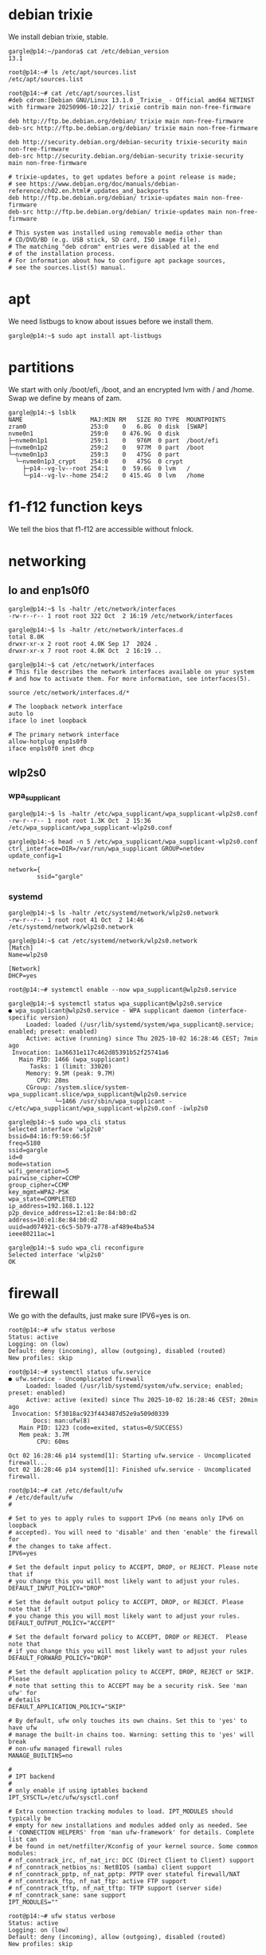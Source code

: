 # banking -*- mode: org -*-
#+TODO: TODO(t) STARTED(s) WAITING(w) | DONE(d) CANCELLED(c)
#+STARTUP: overview logdone

* debian trixie
We install debian trixie, stable.

#+BEGIN_example
gargle@p14:~/pandora$ cat /etc/debian_version
13.1
#+END_example

#+BEGIN_example
root@p14:~# ls /etc/apt/sources.list
/etc/apt/sources.list
#+END_example

#+BEGIN_example
root@p14:~# cat /etc/apt/sources.list
#deb cdrom:[Debian GNU/Linux 13.1.0 _Trixie_ - Official amd64 NETINST with firmware 20250906-10:22]/ trixie contrib main non-free-firmware

deb http://ftp.be.debian.org/debian/ trixie main non-free-firmware
deb-src http://ftp.be.debian.org/debian/ trixie main non-free-firmware

deb http://security.debian.org/debian-security trixie-security main non-free-firmware
deb-src http://security.debian.org/debian-security trixie-security main non-free-firmware

# trixie-updates, to get updates before a point release is made;
# see https://www.debian.org/doc/manuals/debian-reference/ch02.en.html#_updates_and_backports
deb http://ftp.be.debian.org/debian/ trixie-updates main non-free-firmware
deb-src http://ftp.be.debian.org/debian/ trixie-updates main non-free-firmware

# This system was installed using removable media other than
# CD/DVD/BD (e.g. USB stick, SD card, ISO image file).
# The matching "deb cdrom" entries were disabled at the end
# of the installation process.
# For information about how to configure apt package sources,
# see the sources.list(5) manual.
#+END_example

* apt
We need listbugs to know about issues before we install them.

#+BEGIN_example
gargle@p14:~$ sudo apt install apt-listbugs
#+END_example

* partitions
We start with only /boot/efi, /boot, and an encrypted lvm with / and /home.  Swap we define by means of zam.

#+BEGIN_example
gargle@p14:~$ lsblk
NAME                   MAJ:MIN RM   SIZE RO TYPE  MOUNTPOINTS
zram0                  253:0    0   6.8G  0 disk  [SWAP]
nvme0n1                259:0    0 476.9G  0 disk
├─nvme0n1p1            259:1    0   976M  0 part  /boot/efi
├─nvme0n1p2            259:2    0   977M  0 part  /boot
└─nvme0n1p3            259:3    0   475G  0 part
  └─nvme0n1p3_crypt    254:0    0   475G  0 crypt
    ├─p14--vg-lv--root 254:1    0  59.6G  0 lvm   /
    └─p14--vg-lv--home 254:2    0 415.4G  0 lvm   /home
#+END_example

* f1-f12 function keys
We tell the bios that f1-f12 are accessible without fnlock.

* networking
** lo and enp1s0f0
#+BEGIN_example
gargle@p14:~$ ls -haltr /etc/network/interfaces
-rw-r--r-- 1 root root 322 Oct  2 16:19 /etc/network/interfaces
#+END_example

#+BEGIN_example
gargle@p14:~$ ls -haltr /etc/network/interfaces.d
total 8.0K
drwxr-xr-x 2 root root 4.0K Sep 17  2024 .
drwxr-xr-x 7 root root 4.0K Oct  2 16:19 ..
#+END_example

#+BEGIN_example
gargle@p14:~$ cat /etc/network/interfaces
# This file describes the network interfaces available on your system
# and how to activate them. For more information, see interfaces(5).

source /etc/network/interfaces.d/*

# The loopback network interface
auto lo
iface lo inet loopback

# The primary network interface
allow-hotplug enp1s0f0
iface enp1s0f0 inet dhcp
#+END_example

** wlp2s0
*** wpa_supplicant
#+BEGIN_example
gargle@p14:~$ ls -haltr /etc/wpa_supplicant/wpa_supplicant-wlp2s0.conf
-rw-r--r-- 1 root root 1.3K Oct  2 15:36 /etc/wpa_supplicant/wpa_supplicant-wlp2s0.conf
#+END_example

#+BEGIN_example
gargle@p14:~$ head -n 5 /etc/wpa_supplicant/wpa_supplicant-wlp2s0.conf
ctrl_interface=DIR=/var/run/wpa_supplicant GROUP=netdev
update_config=1

network={
        ssid="gargle"
#+END_example

*** systemd
#+BEGIN_example
gargle@p14:~$ ls -haltr /etc/systemd/network/wlp2s0.network
-rw-r--r-- 1 root root 41 Oct  2 14:46 /etc/systemd/network/wlp2s0.network
#+END_example

#+BEGIN_example
gargle@p14:~$ cat /etc/systemd/network/wlp2s0.network
[Match]
Name=wlp2s0

[Network]
DHCP=yes
#+END_example

#+BEGIN_example
root@p14:~# systemctl enable --now wpa_supplicant@wlp2s0.service
#+END_example

#+BEGIN_example
gargle@p14:~$ systemctl status wpa_supplicant@wlp2s0.service
● wpa_supplicant@wlp2s0.service - WPA supplicant daemon (interface-specific version)
     Loaded: loaded (/usr/lib/systemd/system/wpa_supplicant@.service; enabled; preset: enabled)
     Active: active (running) since Thu 2025-10-02 16:28:46 CEST; 7min ago
 Invocation: 1a36631e117c462d85391b52f25741a6
   Main PID: 1466 (wpa_supplicant)
      Tasks: 1 (limit: 33020)
     Memory: 9.5M (peak: 9.7M)
        CPU: 28ms
     CGroup: /system.slice/system-wpa_supplicant.slice/wpa_supplicant@wlp2s0.service
             └─1466 /usr/sbin/wpa_supplicant -c/etc/wpa_supplicant/wpa_supplicant-wlp2s0.conf -iwlp2s0
#+END_example

#+BEGIN_example
gargle@p14:~$ sudo wpa_cli status
Selected interface 'wlp2s0'
bssid=84:16:f9:59:66:5f
freq=5180
ssid=gargle
id=0
mode=station
wifi_generation=5
pairwise_cipher=CCMP
group_cipher=CCMP
key_mgmt=WPA2-PSK
wpa_state=COMPLETED
ip_address=192.168.1.122
p2p_device_address=12:e1:8e:84:b0:d2
address=10:e1:8e:84:b0:d2
uuid=ad074921-c6c5-5b79-a778-af489e4ba534
ieee80211ac=1
#+END_example

#+BEGIN_example
gargle@p14:~$ sudo wpa_cli reconfigure
Selected interface 'wlp2s0'
OK
#+END_example

* firewall
We go with the defaults, just make sure IPV6=yes is on.

#+BEGIN_example
root@p14:~# ufw status verbose
Status: active
Logging: on (low)
Default: deny (incoming), allow (outgoing), disabled (routed)
New profiles: skip
#+END_example

#+BEGIN_example
root@p14:~# systemctl status ufw.service
● ufw.service - Uncomplicated firewall
     Loaded: loaded (/usr/lib/systemd/system/ufw.service; enabled; preset: enabled)
     Active: active (exited) since Thu 2025-10-02 16:28:46 CEST; 20min ago
 Invocation: 5f3018ac923f443487d52e9a509d0339
       Docs: man:ufw(8)
   Main PID: 1223 (code=exited, status=0/SUCCESS)
   Mem peak: 3.7M
        CPU: 60ms

Oct 02 16:28:46 p14 systemd[1]: Starting ufw.service - Uncomplicated firewall...
Oct 02 16:28:46 p14 systemd[1]: Finished ufw.service - Uncomplicated firewall.
#+END_example

#+BEGIN_example
root@p14:~# cat /etc/default/ufw
# /etc/default/ufw
#

# Set to yes to apply rules to support IPv6 (no means only IPv6 on loopback
# accepted). You will need to 'disable' and then 'enable' the firewall for
# the changes to take affect.
IPV6=yes

# Set the default input policy to ACCEPT, DROP, or REJECT. Please note that if
# you change this you will most likely want to adjust your rules.
DEFAULT_INPUT_POLICY="DROP"

# Set the default output policy to ACCEPT, DROP, or REJECT. Please note that if
# you change this you will most likely want to adjust your rules.
DEFAULT_OUTPUT_POLICY="ACCEPT"

# Set the default forward policy to ACCEPT, DROP or REJECT.  Please note that
# if you change this you will most likely want to adjust your rules
DEFAULT_FORWARD_POLICY="DROP"

# Set the default application policy to ACCEPT, DROP, REJECT or SKIP. Please
# note that setting this to ACCEPT may be a security risk. See 'man ufw' for
# details
DEFAULT_APPLICATION_POLICY="SKIP"

# By default, ufw only touches its own chains. Set this to 'yes' to have ufw
# manage the built-in chains too. Warning: setting this to 'yes' will break
# non-ufw managed firewall rules
MANAGE_BUILTINS=no

#
# IPT backend
#
# only enable if using iptables backend
IPT_SYSCTL=/etc/ufw/sysctl.conf

# Extra connection tracking modules to load. IPT_MODULES should typically be
# empty for new installations and modules added only as needed. See
# 'CONNECTION HELPERS' from 'man ufw-framework' for details. Complete list can
# be found in net/netfilter/Kconfig of your kernel source. Some common modules:
# nf_conntrack_irc, nf_nat_irc: DCC (Direct Client to Client) support
# nf_conntrack_netbios_ns: NetBIOS (samba) client support
# nf_conntrack_pptp, nf_nat_pptp: PPTP over stateful firewall/NAT
# nf_conntrack_ftp, nf_nat_ftp: active FTP support
# nf_conntrack_tftp, nf_nat_tftp: TFTP support (server side)
# nf_conntrack_sane: sane support
IPT_MODULES=""
#+END_example

#+BEGIN_example
root@p14:~# ufw status verbose
Status: active
Logging: on (low)
Default: deny (incoming), allow (outgoing), disabled (routed)
New profiles: skip
#+END_example

* swap
We install zram, use 25% of RAM max and use PRIORITY=100.

#+BEGIN_example
gargle@p14:~$ sudo apt install zram-tools
#+END_example

#+BEGIN_example
gargle@p14:~$ cat /etc/default/zramswap
# Compression algorithm selection
# speed: lz4 > zstd
# compression: zstd > lz4
# This is not inclusive of all that is available in latest kernels
# See /sys/block/zram0/comp_algorithm (when zram module is loaded) to see
# what is currently set and available for your kernel[1]
# [1]  https://www.kernel.org/doc/html/latest/admin-guide/blockdev/zram.html#select-compression-algorithm
ALGO=lz4

# Specifies the amount of RAM that should be used for zram
# based on a percentage the total amount of available memory
# This takes precedence and overrides SIZE below
PERCENT=25

# Specifies a static amount of RAM that should be used for
# the ZRAM devices, this is in MiB
SIZE=512

# Specifies the priority for the swap devices, see swapon(2)
# for more details. Higher number = higher priority
# This should probably be higher than hdd/ssd swaps.
PRIORITY=100
#+END_example

* keyboard

#+BEGIN_example
root@p14:~# cat /etc/default/keyboard
# KEYBOARD CONFIGURATION FILE

# Consult the keyboard(5) manual page.

XKBMODEL="pc105"
XKBLAYOUT="us"
XKBVARIANT="altgr-weur"
#XKBOPTIONS="compose:lwin,ctrl:nocaps"
XKBOPTIONS="compose:lctrl,ctrl:nocaps"

BACKSPACE="guess"
#+END_example

#+BEGIN_example
gargle@p14:~$ sudo dpkg-reconfigure keyboard-configuration
gargle@p14:~$ sudo systemctl restart keyboard-setup.service
#+END_example

#+BEGIN_example
root@p14:~# setupcon
root@p14:~# update-initramfs -u
#+END_example

* background
#+BEGIN_example
gargle@p14:~$ ls -haltr /usr/share/WindowMaker/Backgrounds/Don-Quixote\ 1920x1200.jpg
-rw-rw-r-- 1 root root 161K Sep 30 15:10 '/usr/share/WindowMaker/Backgrounds/Don-Quixote 1920x1200.jpg
#+END_example

* X
#+BEGIN_example
root@p14:~# cat /etc/modules-load.d/amdgpu.conf
# ensure the amdgpu module loads early, or X won't start
amdgpu
#+END_example

* xdm
#+BEGIN_example
gargle@p14:~$ cat /etc/X11/xdm/Xsetup
#!/bin/sh
#
# This script is run as root before showing login widget.

/usr/bin/xli -onroot /usr/share/WindowMaker/Backgrounds/Don-Quixote\ 1920x1200.jpg

#xsetroot -solid rgb:8/8/8
#+END_example

* pcspkr
We disable the pcspeaker to get rid of the annoying BEEP in xterm and console.

#+BEGIN_example
root@p14:~# cat /etc/modprobe.d/pcspkr.conf
blacklist pcspkr
#+END_example

* led
We switch of the annoying led on F4 (mic mute LED).

#+BEGIN_example
root@p14:~# cat /etc/systemd/system/custom-startup.service
[Unit]
Description=Custom startup settings (mic mute LED)
After=local-fs.target
Wants=multi-user.target

[Service]
Type=oneshot
RemainAfterExit=yes
ExecStart=/usr/local/bin/custom-startup.sh
TimeoutStartSec=10

[Install]
WantedBy=multi-user.target
#+END_example

#+BEGIN_example
root@p14:~# cat /usr/local/bin/custom-startup.sh
#!/bin/sh

# turn mic mute LED off
echo 0 > /sys/class/leds/platform::micmute/brightness 2>/dev/null || true
#+END_example

* brightness
Control the brightness of the screen by chaning the value in /sys/class/backlight/amdgpu_bl0/brightness.

#+BEGIN_example
gargle@p14:~/banking$ cat /sys/class/backlight/amdgpu_bl0/brightness
33
#+END_example

#+BEGIN_example
gargle@p14:~/banking$ cat /sys/class/backlight/amdgpu_bl0/max_brightness
255
#+END_example

#+BEGIN_example
root@p14:~# echo 33 > /sys/class/backlight/amdgpu_bl0/brightness
#+END_example

* TODO en_GB.UTF-8

* TODO wpa_passphrase

* TODO activate custom-startup.service in system

* TODO backports
https://ostechnix.com/enable-backports-testing-repositories-debian-13-trixie/
